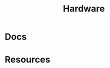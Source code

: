 :PROPERTIES:
:ID:       584f8339-a893-40ab-b808-7b4f7046313c
:END:
#+title: Hardware


* Docs

* Resources



